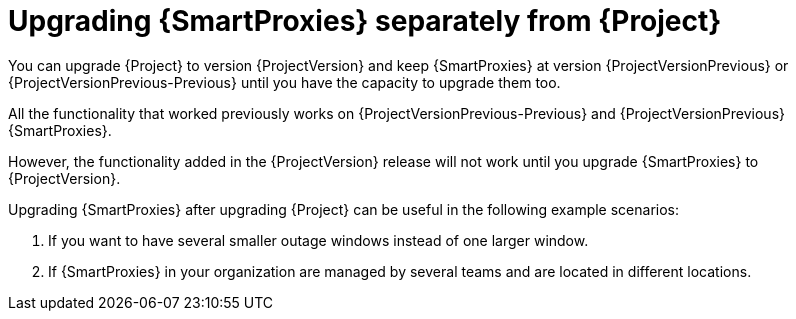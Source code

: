 [id="Upgrading_Proxies_Separately_from_Server_{context}"]
= Upgrading {SmartProxies} separately from {Project}

ifdef::orcharhino[]
You can upgrade {Project} to version {ProjectVersion} and keep {SmartProxies} at version {ProjectVersionPrevious} until you have the capacity to upgrade them too.

All the functionality that worked previously works on {ProjectVersionPrevious} {SmartProxies}.
endif::[]
ifndef::orcharhino[]
You can upgrade {Project} to version {ProjectVersion} and keep {SmartProxies} at version {ProjectVersionPrevious} or {ProjectVersionPrevious-Previous} until you have the capacity to upgrade them too.

All the functionality that worked previously works on {ProjectVersionPrevious-Previous} and {ProjectVersionPrevious} {SmartProxies}.
endif::[]

However, the functionality added in the {ProjectVersion} release will not work until you upgrade {SmartProxies} to {ProjectVersion}.

Upgrading {SmartProxies} after upgrading {Project} can be useful in the following example scenarios:

. If you want to have several smaller outage windows instead of one larger window.
. If {SmartProxies} in your organization are managed by several teams and are located in different locations.
ifdef::katello,orcharhino,satellite[]
. If you use a load-balanced configuration, you can upgrade one load-balanced {SmartProxy} and keep other load-balanced {SmartProxies} at one version lower.
This allows you to upgrade all {SmartProxies} one after another without any outage.
endif::[]
